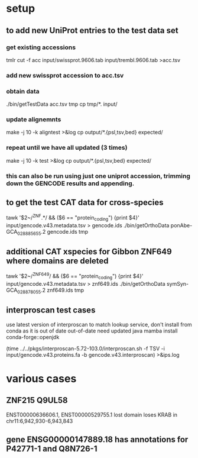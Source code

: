 * setup
** to add new UniProt entries to the test data set
*** get existing accessions
tmlr cut -f acc input/swissprot.9606.tab input/trembl.9606.tab >acc.tsv
*** add new swissprot accession to acc.tsv
*** obtain data 
./bin/getTestData acc.tsv tmp
cp tmp/*. input/
*** update alignemnts 
make -j 10 -k aligntest >&log
cp output/*.{psl,tsv,bed} expected/
*** repeat until we have all updated (3 times)
make -j 10 -k test >&log
cp output/*.{psl,tsv,bed} expected/

*** this can also be run using just one uniprot accession, trimming down the GENCODE results and appending.

** to get the test CAT data for cross-species 

# only get ZNFs or the chain files ends up huge
tawk '$2~/^ZNF.*/ && ($6 == "protein_coding") {print $4}' input/gencode.v43.metadata.tsv > gencode.ids
./bin/getOrthoData ponAbe-GCA_028885655.2 gencode.ids tmp


** additional CAT xspecies for Gibbon ZNF649 where domains are deleted

tawk '$2~/^ZNF649/ && ($6 == "protein_coding") {print $4}' input/gencode.v43.metadata.tsv > znf649.ids
./bin/getOrthoData symSyn-GCA_028878055.2 znf649.ids  tmp



** interproscan test cases
use latest version of interproscan to match lookup service, don't install from
conda as it is out of date out-of-date
need updated java
  mamba install conda-forge::openjdk

  
(time ../../pkgs/interproscan-5.72-103.0/interproscan.sh -f TSV -i input/gencode.v43.proteins.fa -b gencode.v43.interproscan) >&ips.log


* various cases

** ZNF215  Q9UL58
ENST00000636606.1, ENST00000529755.1  lost domain
loses KRAB in chr11:6,942,930-6,943,843

** gene ENSG00000147889.18 has annotations for P42771-1 and Q8N726-1
